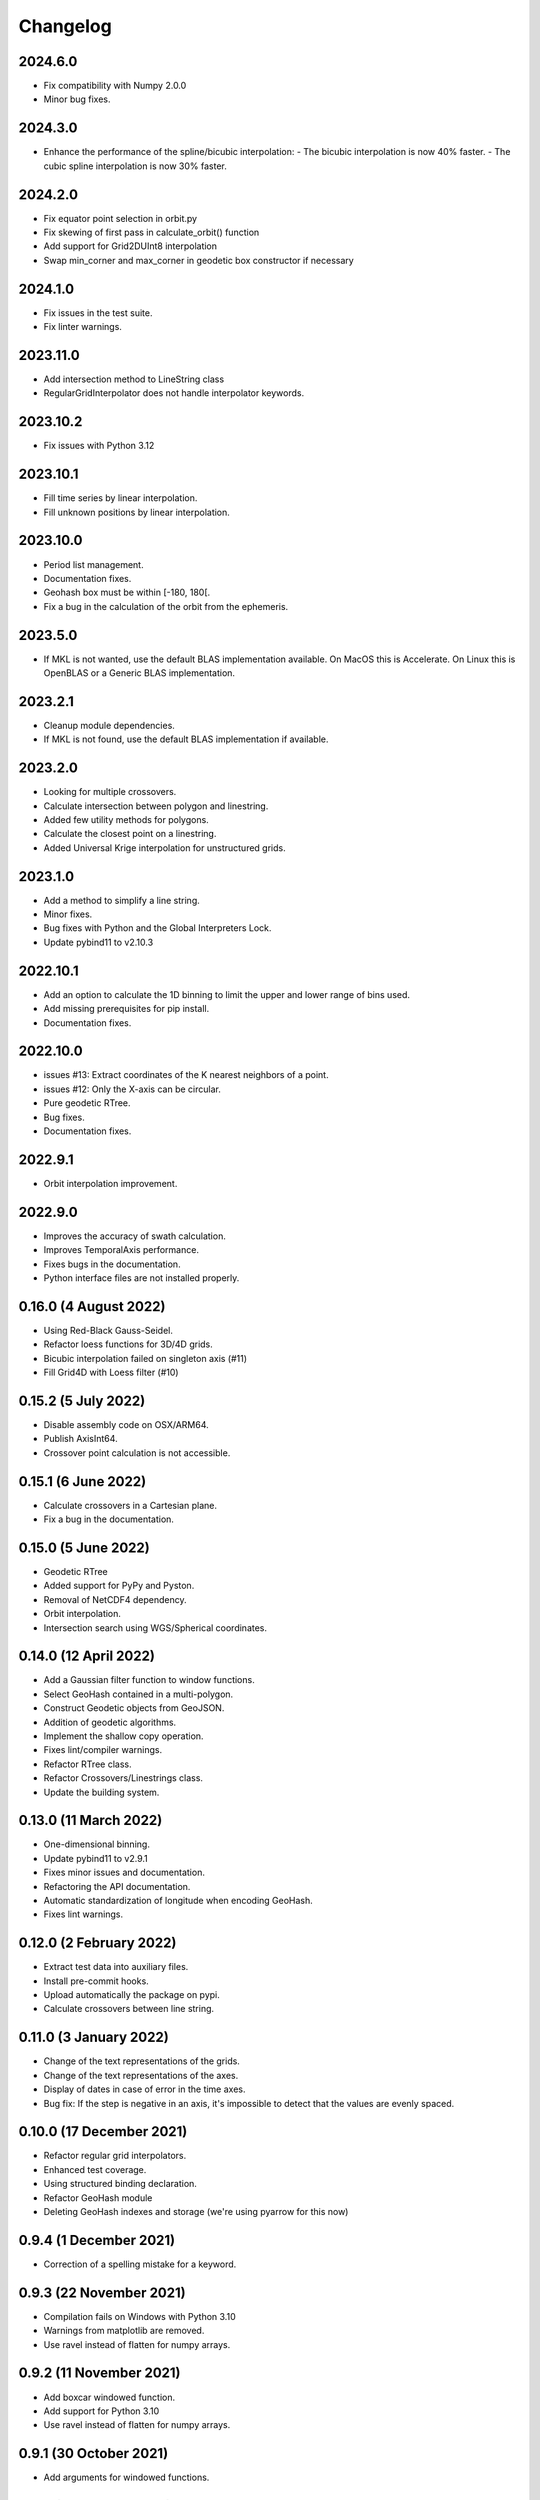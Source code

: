 Changelog
#########

2024.6.0
--------
* Fix compatibility with Numpy 2.0.0
* Minor bug fixes.

2024.3.0
--------
* Enhance the performance of the spline/bicubic interpolation:
  - The bicubic interpolation is now 40% faster.
  - The cubic spline interpolation is now 30% faster.

2024.2.0
--------
* Fix equator point selection in orbit.py
* Fix skewing of first pass in calculate_orbit() function
* Add support for Grid2DUInt8 interpolation
* Swap min_corner and max_corner in geodetic box constructor if necessary

2024.1.0
--------
* Fix issues in the test suite.
* Fix linter warnings.

2023.11.0
---------
* Add intersection method to LineString class
* RegularGridInterpolator does not handle interpolator keywords.

2023.10.2
---------
* Fix issues with Python 3.12

2023.10.1
---------
* Fill time series by linear interpolation.
* Fill unknown positions by linear interpolation.

2023.10.0
---------
* Period list management.
* Documentation fixes.
* Geohash box must be within [-180, 180[.
* Fix a bug in the calculation of the orbit from the ephemeris.

2023.5.0
--------
* If MKL is not wanted, use the default BLAS implementation available. On MacOS
  this is Accelerate. On Linux this is OpenBLAS or a Generic BLAS implementation.

2023.2.1
--------
* Cleanup module dependencies.
* If MKL is not found, use the default BLAS implementation if available.

2023.2.0
--------
* Looking for multiple crossovers.
* Calculate intersection between polygon and linestring.
* Added few utility methods for polygons.
* Calculate the closest point on a linestring.
* Added Universal Krige interpolation for unstructured grids.

2023.1.0
--------
* Add a method to simplify a line string.
* Minor fixes.
* Bug fixes with Python and the Global Interpreters Lock.
* Update pybind11 to v2.10.3

2022.10.1
---------
* Add an option to calculate the 1D binning to limit the upper and lower range
  of bins used.
* Add missing prerequisites for pip install.
* Documentation fixes.

2022.10.0
---------
* issues #13: Extract coordinates of the K nearest neighbors of a point.
* issues #12: Only the X-axis can be circular.
* Pure geodetic RTree.
* Bug fixes.
* Documentation fixes.

2022.9.1
--------
* Orbit interpolation improvement.

2022.9.0
--------
* Improves the accuracy of swath calculation.
* Improves TemporalAxis performance.
* Fixes bugs in the documentation.
* Python interface files are not installed properly.

0.16.0 (4 August 2022)
----------------------
* Using Red-Black Gauss-Seidel.
* Refactor loess functions for 3D/4D grids.
* Bicubic interpolation failed on singleton axis (#11)
* Fill Grid4D with Loess filter (#10)

0.15.2 (5 July 2022)
--------------------
* Disable assembly code on OSX/ARM64.
* Publish AxisInt64.
* Crossover point calculation is not accessible.

0.15.1 (6 June 2022)
--------------------
* Calculate crossovers in a Cartesian plane.
* Fix a bug in the documentation.

0.15.0 (5 June 2022)
--------------------
* Geodetic RTree
* Added support for PyPy and Pyston.
* Removal of NetCDF4 dependency.
* Orbit interpolation.
* Intersection search using WGS/Spherical coordinates.

0.14.0 (12 April 2022)
----------------------
* Add a Gaussian filter function to window functions.
* Select GeoHash contained in a multi-polygon.
* Construct Geodetic objects from GeoJSON.
* Addition of geodetic algorithms.
* Implement the shallow copy operation.
* Fixes lint/compiler warnings.
* Refactor RTree class.
* Refactor Crossovers/Linestrings class.
* Update the building system.

0.13.0 (11 March 2022)
----------------------
* One-dimensional binning.
* Update pybind11 to v2.9.1
* Fixes minor issues and documentation.
* Refactoring the API documentation.
* Automatic standardization of longitude when encoding GeoHash.
* Fixes lint warnings.

0.12.0 (2 February 2022)
------------------------
* Extract test data into auxiliary files.
* Install pre-commit hooks.
* Upload automatically the package on pypi.
* Calculate crossovers between line string.


0.11.0 (3 January 2022)
-----------------------
* Change of the text representations of the grids.
* Change of the text representations of the axes.
* Display of dates in case of error in the time axes.
* Bug fix: If the step is negative in an axis, it's impossible to detect that
  the values are evenly spaced.

0.10.0 (17 December 2021)
-------------------------
* Refactor regular grid interpolators.
* Enhanced test coverage.
* Using structured binding declaration.
* Refactor GeoHash module
* Deleting GeoHash indexes and storage (we're using pyarrow for this now)

0.9.4 (1 December 2021)
------------------------
* Correction of a spelling mistake for a keyword.

0.9.3 (22 November 2021)
------------------------
* Compilation fails on Windows with Python 3.10
* Warnings from matplotlib are removed.
* Use ravel instead of flatten for numpy arrays.

0.9.2 (11 November 2021)
------------------------
* Add boxcar windowed function.
* Add support for Python 3.10
* Use ravel instead of flatten for numpy arrays.

0.9.1 (30 October 2021)
-----------------------
* Add arguments for windowed functions.

0.9.0 (22 October 2021)
-----------------------
* Smoothing of an unstructured interpolated mesh with a window function.

0.8.1 (3 October 2021)
----------------------
* Handling interpolation of a mask.
* Generates stubs for the core modules.

0.8.0 (30 August 2021)
----------------------
* Calculates univariate statistics.
* Binning using streaming histogram to evaluate quantiles.
* Refactoring of the tests to include them in the distribution.
* Using unordered_map instead of maps to optimize geohash queries.
* Store the geohash index on fs mapping.
* Timedelta64 is also temporal axes.

0.7.1 (25 April 2021)
---------------------
* find_index does not handle circles.

0.7.0 (23 April 2021)
---------------------
* Within functionality flipped for IDW.
* Checks if the coordinates are covered by a polygon.
* Calculates distance between geodetic objects.

0.6.1 (6 March 2021)
--------------------
* An axis can be constructed from constant values.

0.6.0 (5 March 2021)
--------------------
* Added utilities for numpy dates.
* Modification of the documentation.

0.5.1 (24 January 2021)
-------------------------
* Fixed a bug in TemporalAxis.

0.5.0 (1 January 2021)
-------------------------
* Bicubic interpolation.
* Corrections of various problems.
* Modification of the geohash interface.
* Optimization of temporal axes.

0.4.0 (22 September 2020)
-------------------------
* Indexing data with geohash.
* Parallelize the calculation of Binning with dask.

0.3.2 (13 May 2020)
-------------------------
* Release GIL during RTree insertion or packing.

0.3.1 (17 April 2020)
-------------------------
* Fixed a bug in Loess filter.

0.3.0 (15 April 2020)
-------------------------
* Selection of interpolation methods for the third and fourth axes.
* Fixed a bug on 4D interpolation with the xarray backend.

0.2.0 (16 February 2020)
-------------------------
* Publish the "Axis.find_indexes" method.
* The Loess filter can process both undefined and defined data.
* Updating documentation.

0.1.1 (17 January 2020)
-------------------------
* Use of MKL in the Conda package.

0.1.0 (4 January 2020)
-------------------------
* Simplification of interpolations with Xarray.
* Support for numpy datetime64.
* Added 4D interpolation.

0.0.8 (7 December 2019)
-------------------------
* Added interpolation by RBF in RTree.
* Improvement of RTree class performance.

0.0.7 (13 November 2019)
-------------------------
* Addition of binned bivariate statistics.
* Addition of bicubic interpolation in 3D space.
* Improved generations of the C++ extension.
* Analysis of test coverage.
* Minor bug fixes.

0.0.6 (4 October 2019)
-------------------------
* Improvement of axis performance.
* Fixed performance problems with bilinear, bicubic and trivariate
  interpolations.
* Handling of time axes in the xarray backend.
* Access to main objects from the main module.

0.0.5 (19 September 2019)
-------------------------
* Use of the conda-forge channel.

0.0.4 (16 September 2019)
-------------------------
* Simplification of the Xarray backend.
* Merging of the conda-forge recipe.
* Fix documentation issues.

0.0.3 (29 July, 2019)
---------------------
* Optimization of memory management.
* Improving bicubic interpolation performance.
* Addition of methods to fill undefined values to solve interpolation problems
  near the coasts.
* Major redesign to separate grid management from interpolation routines.

0.0.2 (12 July, 2019)
---------------------
* Handle bound error on structured grid interpolation.

0.0.1 (8 July, 2019)
--------------------
* Initial release.
